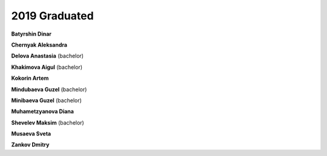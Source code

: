 2019 Graduated
==============

**Batyrshin Dinar**

**Chernyak Aleksandra**

**Delova Anastasia** (bachelor)

**Khakimova Aigul** (bachelor)

**Kokorin Artem**

**Mindubaeva Guzel** (bachelor)

**Minibaeva Guzel** (bachelor)

**Muhametzyanova Diana**

**Shevelev Maksim** (bachelor)

.. image:: imgs/musayeva.jpg
    :width: 200

**Musaeva Sveta**

**Zankov Dmitry**
